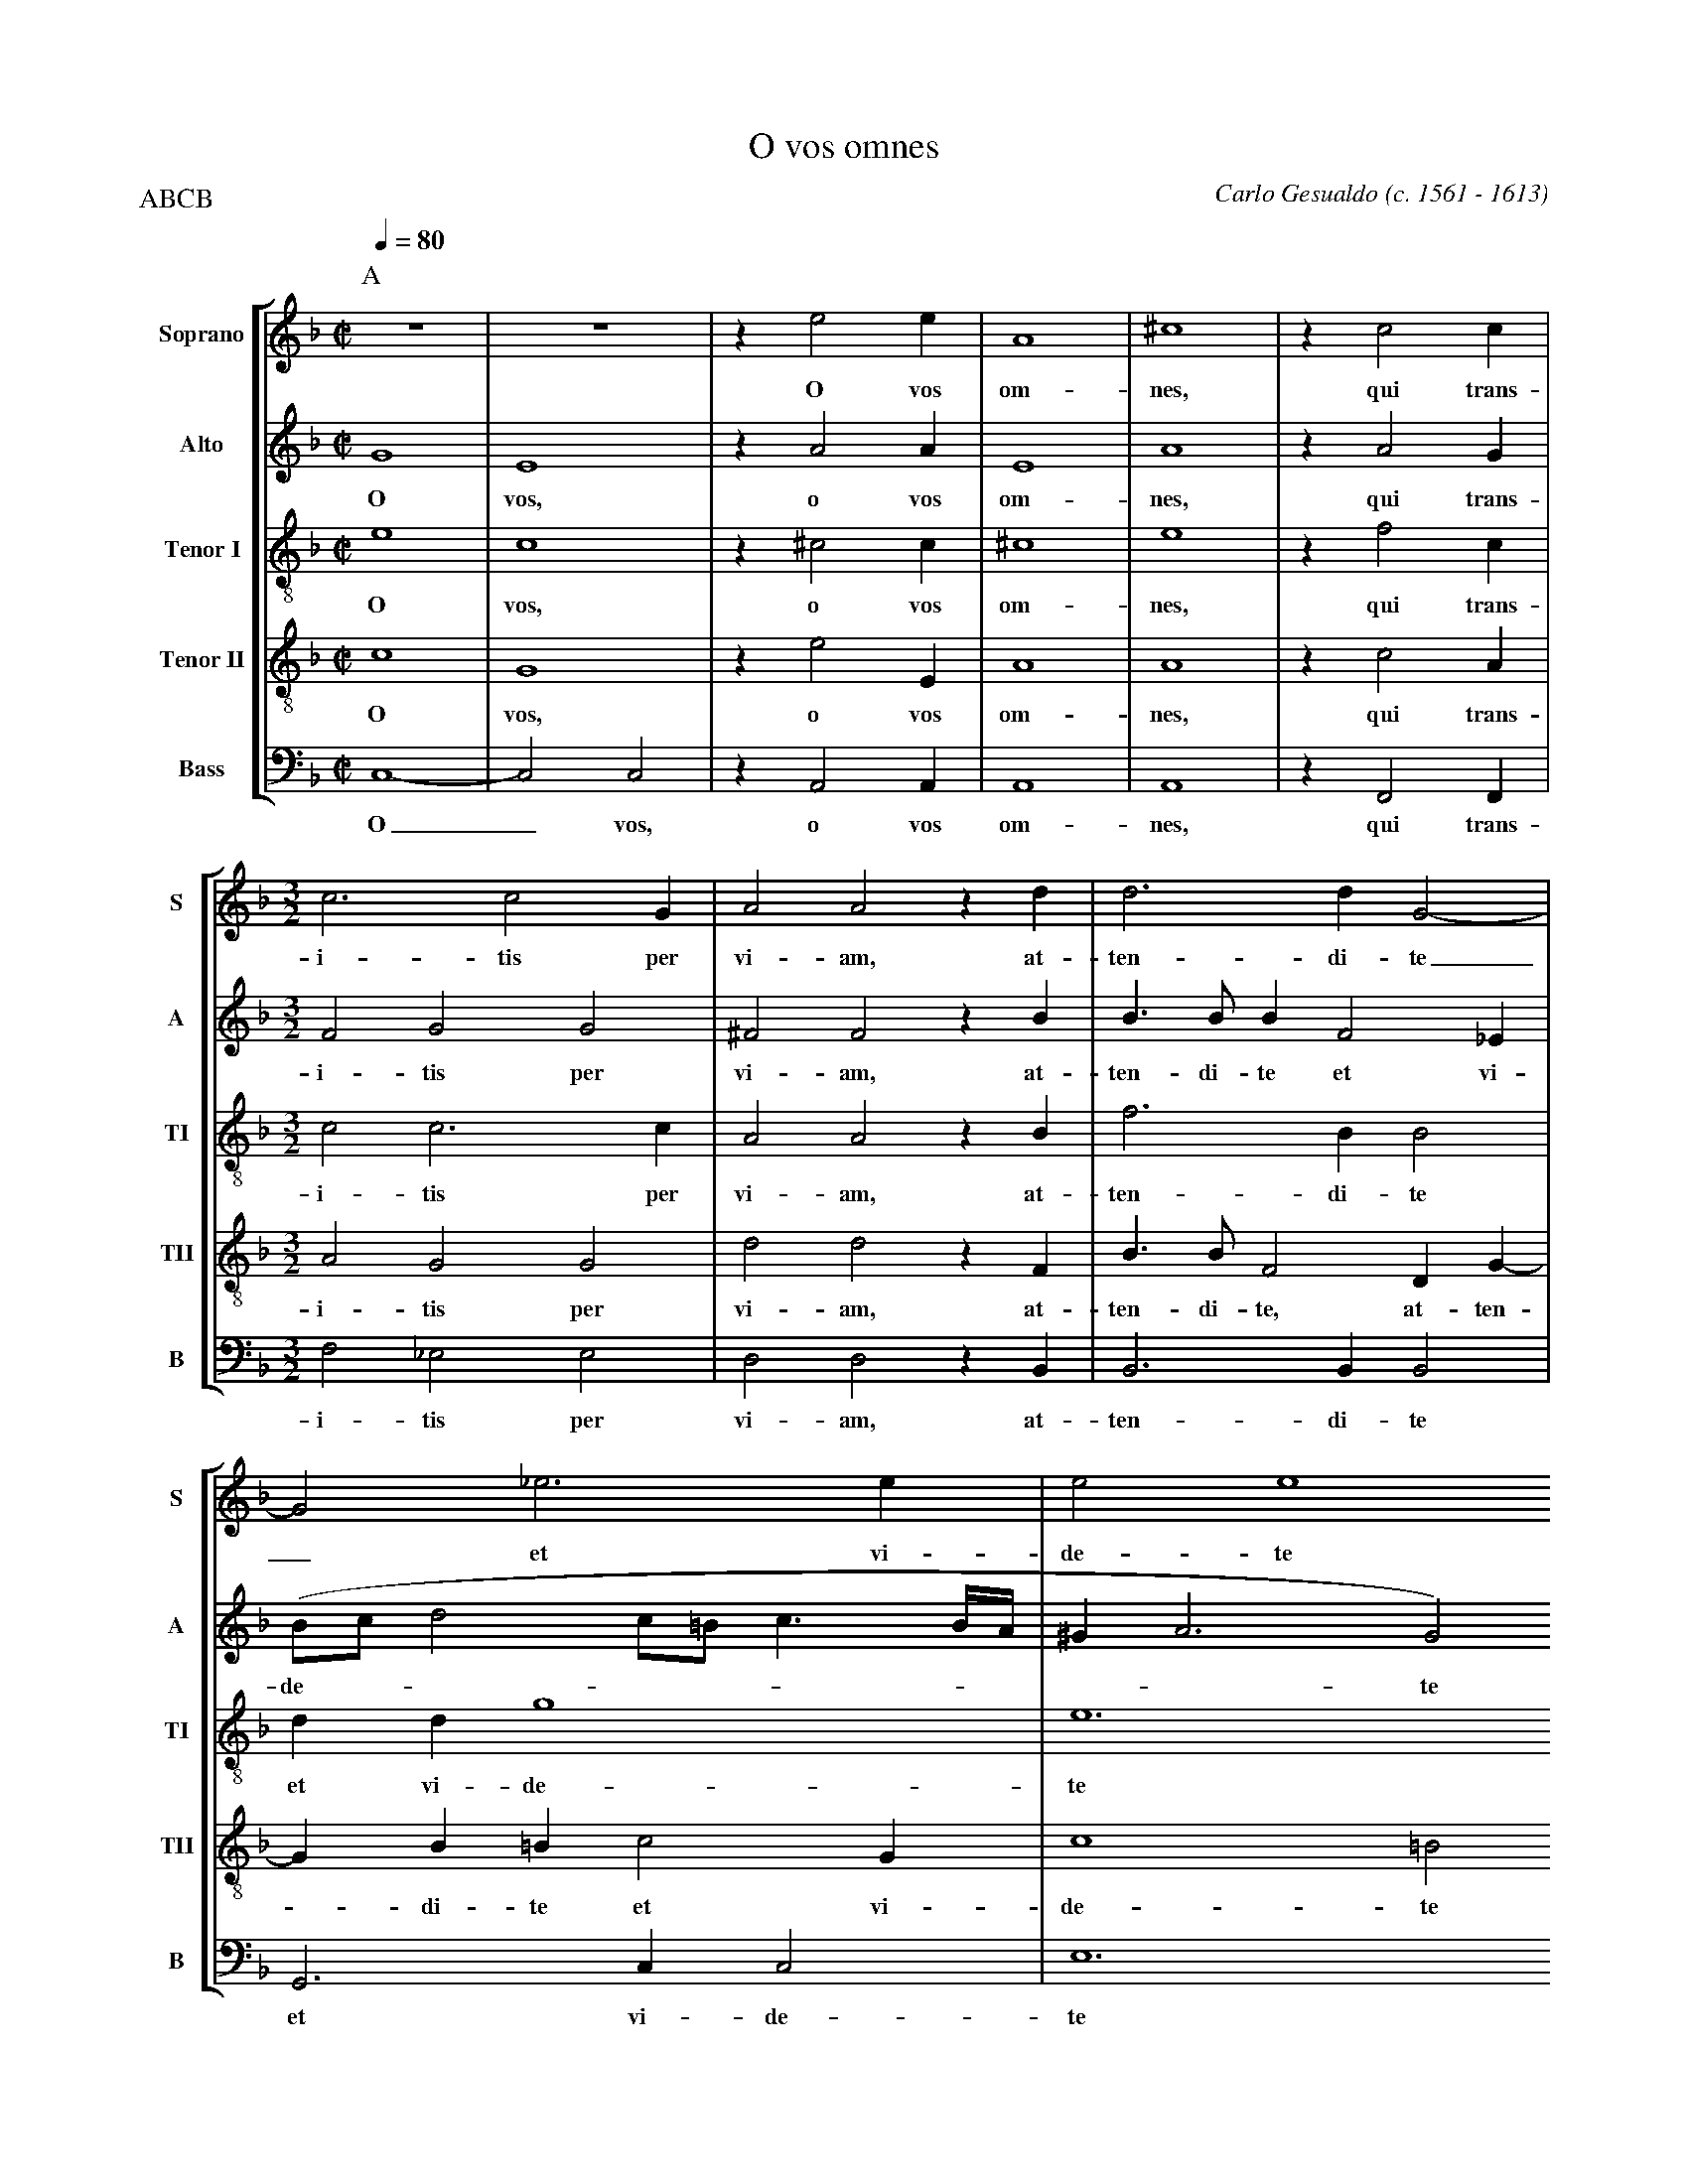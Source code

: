 %abc-2.1
%
% O_Vos_Omnes.abc    -*- abc -*- 
%
% Written for abcm2ps and abc2midi:
% http://abcplus.sourceforge.net
% Tested with abcm2ps-8.13.17 and abcMIDI-2017.11.27
%
% Edited by Guido Gonzato <guido dot gonzato at gmail dot com>
% Latest update: November 30, 2017
%
% To typeset this file:
%       abcm2ps -O= -c O_Vos_Omnes.abc
% To make a MIDI file:
%       abc2midi O_Vos_Omnes.abc

%%abc-include choral.abc
% customisation
%%pagescale 0.88

X: 1
T: O vos omnes
C: Carlo Gesualdo (c. 1561 - 1613)
Z: Guido Gonzato, August 14, 2010
M: C|
L: 1/4
Q: 1/4 = 80
%%score [S | A | TI | TII | B]
%%MIDI program 1 53 % voice ooh
%%MIDI program 2 53
%%MIDI program 3 53
%%MIDI program 4 53
%%MIDI program 5 53
V: S   clef=treble   name="Soprano"  sname="S"
V: A   clef=treble   name="Alto"     sname="A"
V: TI  clef=treble-8 name="Tenor I"  sname="TI"
V: TII clef=treble-8 name="Tenor II" sname="TII"
V: B   clef=bass     name="Bass"     sname="B"
P: ABCB
Z: Guido Gonzato, November 2017
K: F
%
% 1 - 6
%
P:A
[V: S] z4   |z4    |ze2e    |A4  |^c4 |zc2c|
w: O vos om-nes, qui trans-
[V: A] G4   |E4    |zA2A    |E4  |A4  |zA2G|
w: O vos, o vos om-nes, qui trans-
[V: TI] e4  |c4    |z^c2c   |^c4 |e4  |zf2c|
w: O vos, o vos om-nes, qui trans-
[V: TII] c4 |G4    |ze2E    |A4  |A4  |zc2A|
w: O vos, o vos om-nes, qui trans-
[V: B]  C,4-|C,2C,2|zA,,2A,,|A,,4|A,,4|zF,,2F,,|
w: O_ vos, o vos om-nes, qui trans-
%
% 7 - 9
%
[V: S]  [M:3/2] c3c2G     |A2A2zd    |d3dG2-  |
w: i-tis per vi-am, at-ten-di-te
[V: A]  [M:3/2] F2G2G2    |^F2F2zB   |B>BBF2_E|
w: i-tis per vi-am, at-ten-di-te et vi-
[V: TI] [M:3/2] c2c3c     |A2A2zB    |f3BB2   |
w: i-tis per vi-am, at-ten-di-te
[V: TII][M:3/2] A2G2G2    |d2d2zF    |B>BF2DG-|
w: i-tis per vi-am, at-ten-di-te, at-ten-
[V: B]  [M:3/2] F,2_E,2E,2|D,2D,2zB,,|B,,3B,,B,,2|
w: i-tis per vi-am, at-ten-di-te
%
% 10 - 11
%
[V: S]  G2_e3e                   |e2e4
w: _ et vi-de-te
[V: A] (B/c/ d2 c/=B/ c3/2 B//A//|^GA3G2)
w: de----------te
[V: TI] ddg4                     |e6
w: et vi-de-te
[V: TII] GB=Bc2G                 |c4=B2
w: - di-te et vi-de-te
[V: B] G,,3C,C,2                 |E,6
w: et vi-de-te
%
% 12 - 16
%
P:B
[V: S]  [|  [M:C|] !segno!z4|B2G2     |c2A2            |^FG2A-|AA=B2     |
w: si est do-lor, si est do - lor, si
[V: A]  [|  [M:C|] z4       |GF2 (E/D/|C/D/ E-E)D      |D2E2  |(^F2E2-   |
w: si est do -----lor, si est do -
[V: TI] [|  [M:C|] z4       |d3 c     |A2A2            |B2c2  |(^cd2c/=B/|
w: si est do-lor, si est do----
[V: TII] [| [M:C|] E3F      |G4       |E2zA-           |AGz2  |^F2^G2    |
w: si est do-lor, do - lor, si est,
[V: B]  [|  [M:C|] z2A,,2   |B,,3(C,- |C, B,,/A,,/ F,2)|D,2z2 |z4        |
w: si est do ----lor,
%
% 17 - 22
%
[V: S]  A2A2        |^G2ze- |ed2c-|cB=B2|=Bc2B |B2A2 |
w: est do-lor, si - est do - lor si-cut do-lor me-us,
[V: A] E)Dz2        |z2A2-  |A2G2 |F2G^G|^GA2G |G2^F2|
w: -lor, si - est do-lor si-cut do-lor me-us,
[V: TI] c =B/A/ e2- |e2)e2  |f2_e2|d2ee-|eee>=B|d2d2 |
w: -----lor, si est do-lor si - cut do-lor me-us,
[V: TII] A2c2       |=B2A2- |A2z2 |z2E2 |EE2E  |D2D2 |
w: si est do-lor - si-cut do-lor me-us,
[V: B] F,2E,2-      |E,2^C,2|D,2z2|z4   |z4    |z2z2 |
w: si est - do-lor
%
% 23 - 25
%
% Note: !!fermata!!fine! instead of H!fine! - for abc2midi
[V: S]  ^F2F2   |[M:3/2] ^F2F4    |[M:C|] "@-50,15Sec. volta"A2 !fermata!!fine!A2|]
w: si-cut do-lor me-us.
[V: A] ^D2DE-   |[M:3/2] E^D=D4-  |[M:C|] D2H^C2                        |]
w: si-cut do - lor me - us.
[V: TI] =B2B2-  |[M:3/2] B2 =B3D  |[M:C|] A2HA2                         |]
w: si-cut - do-lor me-us.
[V: TII] ^F2FG- |[M:3/2] G^FF2F2  |[M:C|] F2HE2                         |]
w: si-cut do - lor, do-lor me-us.
[V: B] =B,,2B,,2|[M:3/2] =B,,2B,,4|[M:C|] A,,2HA,,2                     |]
w: si-cut do-lor me-us.
%
% 26 - 30
%
P:C
[V: S]  zdd2-    |ddG2-      |G2_e2-        |_ee=e2           |!D.S.!e4|
w: at-ten - di-te - et - vi-de-te
[V: A] zDB>B     |BF2_E      |(B/c/ d2 c/=B/|c3/2 =B//A// ^GA-|A2)^G2  |
w: at-ten-di-te et vi-de ---------- te
[V: TI] zFf2-    |fBB2       |ddg2-         |g2e2-            |e4      |
w: at-ten - di-te et vi-de - te -
[V: TII] zD2B/>B/|F2DG-      |GB=Bc-        |cGc2-            |c2=B2   |
w: at- ten-di-te, at-ten - di-te et - vi-de - te
[V: B] zB,,B,,2- |B,,B,,B,,2 |G,,3C,        |C,2E,2-          |E,4     |
w: at-ten - di-te et vi-de-te_
%
% End of file O_Vos_Omnes.abc
